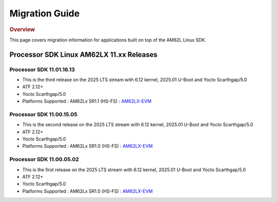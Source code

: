 ###############
Migration Guide
###############

.. rubric:: Overview

This page covers migration information for applications built on top
of the AM62L Linux SDK.

*****************************************
Processor SDK Linux AM62LX 11.xx Releases
*****************************************

Processor SDK 11.01.16.13
=========================
- This is the third release on the 2025 LTS stream with 6.12 kernel, 2025.01 U-Boot and Yocto Scarthgap/5.0
- ATF 2.12+
- Yocto Scarthgap/5.0
- Platforms Supported : AM62Lx SR1.1 (HS-FS) : `AM62LX-EVM <https://www.ti.com/tool/TMDS62LEVM>`__


Processor SDK 11.00.15.05
=========================
- This is the second release on the 2025 LTS stream with 6.12 kernel, 2025.01 U-Boot and Yocto Scarthgap/5.0
- ATF 2.12+
- Yocto Scarthgap/5.0
- Platforms Supported : AM62Lx SR1.0 (HS-FS) : `AM62LX-EVM <https://www.ti.com/tool/TMDS62LEVM>`__

Processor SDK 11.00.05.02
=========================
- This is the first release on the 2025 LTS stream with 6.12 kernel, 2025.01 U-Boot and Yocto Scarthgap/5.0
- ATF 2.12+
- Yocto Scarthgap/5.0
- Platforms Supported : AM62Lx SR1.0 (HS-FS) : `AM62LX-EVM <https://www.ti.com/tool/TMDS62LEVM>`_
